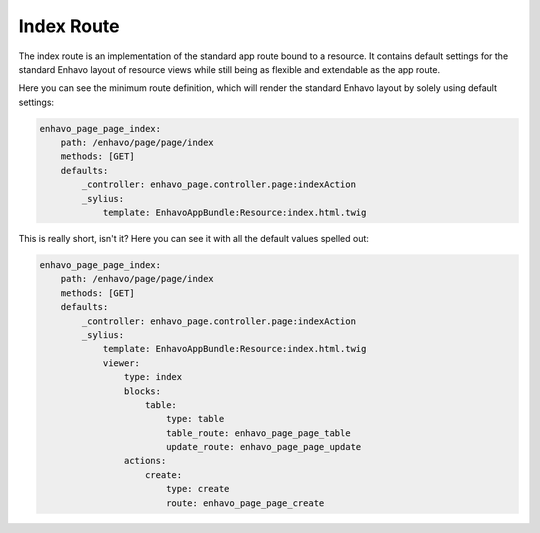Index Route
===========

The index route is an implementation of the standard app route bound to a resource. It contains default settings for
the standard Enhavo layout of resource views while still being as flexible and extendable as the app route.

Here you can see the minimum route definition, which will render the standard Enhavo layout by solely using default
settings:

.. code-block:: yaml

    enhavo_page_page_index:
        path: /enhavo/page/page/index
        methods: [GET]
        defaults:
            _controller: enhavo_page.controller.page:indexAction
            _sylius:
                template: EnhavoAppBundle:Resource:index.html.twig

This is really short, isn't it? Here you can see it with all the default values spelled out:

.. code-block:: yaml

    enhavo_page_page_index:
        path: /enhavo/page/page/index
        methods: [GET]
        defaults:
            _controller: enhavo_page.controller.page:indexAction
            _sylius:
                template: EnhavoAppBundle:Resource:index.html.twig
                viewer:
                    type: index
                    blocks:
                        table:
                            type: table
                            table_route: enhavo_page_page_table
                            update_route: enhavo_page_page_update
                    actions:
                        create:
                            type: create
                            route: enhavo_page_page_create

